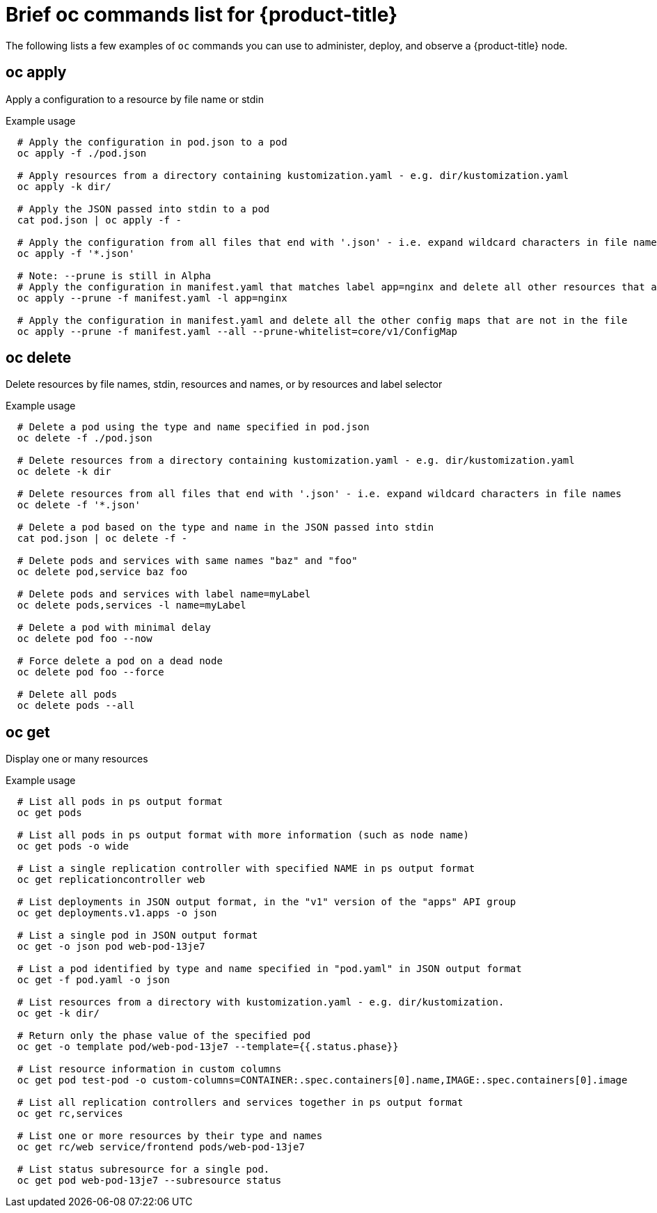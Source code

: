// Module included in the following assemblies:
//
//* microshift-oc-cli-commands-list/microshift-oc-by-example-content.adoc

:_content-type: REFERENCE
[id="microshift-oc-by-example-content_{context}"]
= Brief oc commands list for {product-title}

The following lists a few examples of `oc` commands you can use to administer, deploy, and observe a {product-title} node.

== oc apply
Apply a configuration to a resource by file name or stdin

.Example usage
[source,bash,options="nowrap"]
----
  # Apply the configuration in pod.json to a pod
  oc apply -f ./pod.json

  # Apply resources from a directory containing kustomization.yaml - e.g. dir/kustomization.yaml
  oc apply -k dir/

  # Apply the JSON passed into stdin to a pod
  cat pod.json | oc apply -f -

  # Apply the configuration from all files that end with '.json' - i.e. expand wildcard characters in file names
  oc apply -f '*.json'

  # Note: --prune is still in Alpha
  # Apply the configuration in manifest.yaml that matches label app=nginx and delete all other resources that are not in the file and match label app=nginx
  oc apply --prune -f manifest.yaml -l app=nginx

  # Apply the configuration in manifest.yaml and delete all the other config maps that are not in the file
  oc apply --prune -f manifest.yaml --all --prune-whitelist=core/v1/ConfigMap
----

[id="oc-delete"_{context}]
== oc delete
Delete resources by file names, stdin, resources and names, or by resources and label selector

.Example usage
[source,bash,options="nowrap"]
----
  # Delete a pod using the type and name specified in pod.json
  oc delete -f ./pod.json

  # Delete resources from a directory containing kustomization.yaml - e.g. dir/kustomization.yaml
  oc delete -k dir

  # Delete resources from all files that end with '.json' - i.e. expand wildcard characters in file names
  oc delete -f '*.json'

  # Delete a pod based on the type and name in the JSON passed into stdin
  cat pod.json | oc delete -f -

  # Delete pods and services with same names "baz" and "foo"
  oc delete pod,service baz foo

  # Delete pods and services with label name=myLabel
  oc delete pods,services -l name=myLabel

  # Delete a pod with minimal delay
  oc delete pod foo --now

  # Force delete a pod on a dead node
  oc delete pod foo --force

  # Delete all pods
  oc delete pods --all
----

[id="oc-get"_{context}]
== oc get
Display one or many resources

.Example usage
[source,bash,options="nowrap"]
----
  # List all pods in ps output format
  oc get pods

  # List all pods in ps output format with more information (such as node name)
  oc get pods -o wide

  # List a single replication controller with specified NAME in ps output format
  oc get replicationcontroller web

  # List deployments in JSON output format, in the "v1" version of the "apps" API group
  oc get deployments.v1.apps -o json

  # List a single pod in JSON output format
  oc get -o json pod web-pod-13je7

  # List a pod identified by type and name specified in "pod.yaml" in JSON output format
  oc get -f pod.yaml -o json

  # List resources from a directory with kustomization.yaml - e.g. dir/kustomization.
  oc get -k dir/

  # Return only the phase value of the specified pod
  oc get -o template pod/web-pod-13je7 --template={{.status.phase}}

  # List resource information in custom columns
  oc get pod test-pod -o custom-columns=CONTAINER:.spec.containers[0].name,IMAGE:.spec.containers[0].image

  # List all replication controllers and services together in ps output format
  oc get rc,services

  # List one or more resources by their type and names
  oc get rc/web service/frontend pods/web-pod-13je7

  # List status subresource for a single pod.
  oc get pod web-pod-13je7 --subresource status
----
